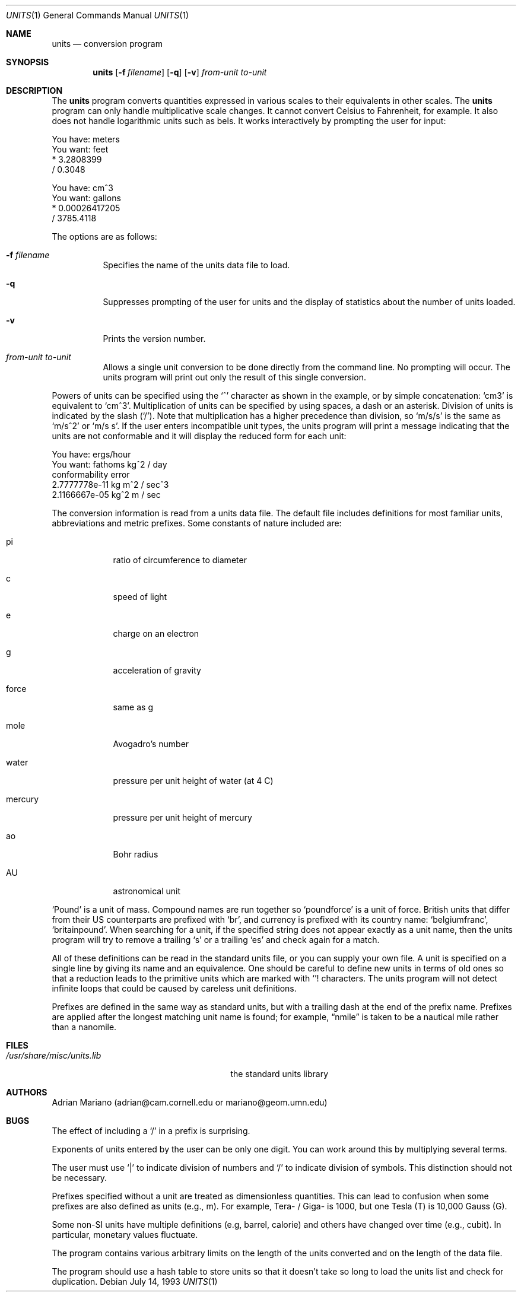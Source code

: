 .\" $OpenBSD: units.1,v 1.11 2000/04/20 23:49:27 pjanzen Exp $
.\" converted to new format by deraadt@openbsd.org
.Dd July 14, 1993
.Dt UNITS 1
.Os
.Sh NAME
.Nm units
.Nd conversion program
.Sh SYNOPSIS
.Nm units
.Op Fl f Ar filename
.Op Fl q
.Op Fl v
.Ar from-unit
.Ar to-unit
.Sh DESCRIPTION
The
.Nm
program converts quantities expressed in various scales to
their equivalents in other scales.
The
.Nm
program can only handle multiplicative scale changes.
It cannot convert Celsius
to Fahrenheit, for example.
It also does not handle logarithmic units such as bels.
It works interactively by prompting the user for input:
.Pp
.nf
    You have: meters
    You want: feet
            * 3.2808399
            / 0.3048

    You have: cm^3
    You want: gallons
            * 0.00026417205
            / 3785.4118
.fi
.Pp
The options are as follows:
.Bl -tag -width Ds
.It Fl f Ar filename
Specifies the name of the units data file to load.
.It Fl q
Suppresses prompting of the user for units and the display of statistics
about the number of units loaded.
.It Fl v
Prints the version number.
.It Ar from-unit Ar to-unit
Allows a single unit conversion to be done directly from the command line.
No prompting will occur.
The units program will print out
only the result of this single conversion.
.El
.Pp
Powers of units can be specified using the
.Ql ^
character as shown in
the example, or by simple concatenation:
.Sq cm3
is equivalent to
.Sq cm^3 .
Multiplication of units can be specified by using spaces, a dash or
an asterisk.
Division of units is indicated by the slash
.Pq Ql / .
Note that multiplication has a higher precedence than division, so
.Sq m/s/s
is the same as
.Sq m/s^2
or
.Sq m/s s .
If the user enters incompatible unit types, the units program will
print a message indicating that the units are not conformable and
it will display the reduced form for each unit:
.Pp
.nf
    You have: ergs/hour
    You want: fathoms kg^2 / day
    conformability error
            2.7777778e-11 kg m^2 / sec^3
            2.1166667e-05 kg^2 m / sec
.fi
.Pp
The conversion information is read from a units data file.
The default file includes definitions for most familiar units,
abbreviations and metric prefixes.
Some constants of nature included are:
.Bl -tag -width mercury
.It pi
ratio of circumference to diameter
.It c
speed of light
.It e
charge on an electron
.It g
acceleration of gravity
.It force
same as g
.It mole
Avogadro's number
.It water
pressure per unit height of water (at 4 C)
.It mercury
pressure per unit height of mercury
.It ao
Bohr radius
.It AU
astronomical unit
.El
.Pp
.Sq Pound
is a unit of mass.
Compound names are run together so
.Sq poundforce
is a unit of force.
British units that differ from their US counterparts are prefixed with
.Sq br ,
and currency is prefixed with its country name:
.Sq belgiumfranc ,
.Sq britainpound .
When searching for
a unit, if the specified string does not appear exactly as a unit
name, then the units program will try to remove a trailing
.Sq s
or a trailing
.Sq es
and check again for a match.
.Pp
All of these definitions can be read in the standard units file, or you
can supply your own file.
A unit is specified on a single line by
giving its name and an equivalence.
One should be careful to define
new units in terms of old ones so that a reduction leads to the
primitive units which are marked with
.Ql !
characters.
The units program will not detect infinite loops that could be caused
by careless unit definitions.
.Pp
Prefixes are defined in the same way as standard units, but with
a trailing dash at the end of the prefix name.
Prefixes are applied
after the longest matching unit name is found; for example,
.Dq nmile
is taken to be a nautical mile rather than a nanomile.
.Sh FILES
.Bl -tag -width /usr/share/misc/units.lib
.It Pa /usr/share/misc/units.lib
the standard units library
.El
.Sh AUTHORS
Adrian Mariano (adrian@cam.cornell.edu or mariano@geom.umn.edu)
.Sh BUGS
The effect of including a
.Ql /
in a prefix is surprising.
.Pp
Exponents of units entered by the user can be only one digit.
You can work around this by multiplying several terms.
.Pp
The user must use
.Ql |
to indicate division of numbers and
.Ql /
to indicate division of symbols.
This distinction should not be necessary.
.Pp
Prefixes specified without a unit are treated as dimensionless quantities.
This can lead to confusion when some prefixes are also defined as units
(e.g., m).
For example, Tera- / Giga- is 1000, but one Tesla (T) is 10,000
Gauss (G).
.Pp
Some non-SI units have multiple definitions (e.g, barrel, calorie) and
others have changed over time (e.g., cubit).
In particular, monetary values fluctuate.
.Pp
The program contains various arbitrary limits on the length
of the units converted and on the length of the data file.
.Pp
The program should use a hash table to store units so that
it doesn't take so long to load the units list and check
for duplication.
